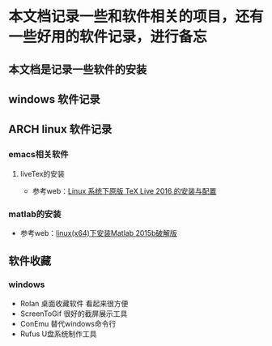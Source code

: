 * 本文档记录一些和软件相关的项目，还有一些好用的软件记录，进行备忘

** 本文档是记录一些软件的安装

** windows 软件记录


** ARCH linux 软件记录

*** emacs相关软件
****  liveTex的安装
- 参考web：[[http://www.linuxidc.com/Linux/2016-08/133913.htm][Linux 系统下原版 TeX Live 2016 的安装与配置]] 

*** matlab的安装 
- 参考web：[[http://blog.csdn.net/hejunqing14/article/details/50265049][linux(x64)下安装Matlab 2015b破解版]] 





** 软件收藏
*** windows 
- Rolan 桌面收藏软件 看起来很方便
- ScreenToGif 很好的截屏展示工具
- ConEmu 替代windows命令行
- Rufus U盘系统制作工具
